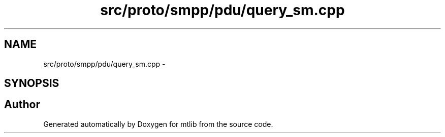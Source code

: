 .TH "src/proto/smpp/pdu/query_sm.cpp" 3 "Fri Jan 21 2011" "mtlib" \" -*- nroff -*-
.ad l
.nh
.SH NAME
src/proto/smpp/pdu/query_sm.cpp \- 
.SH SYNOPSIS
.br
.PP
.SH "Author"
.PP 
Generated automatically by Doxygen for mtlib from the source code.
